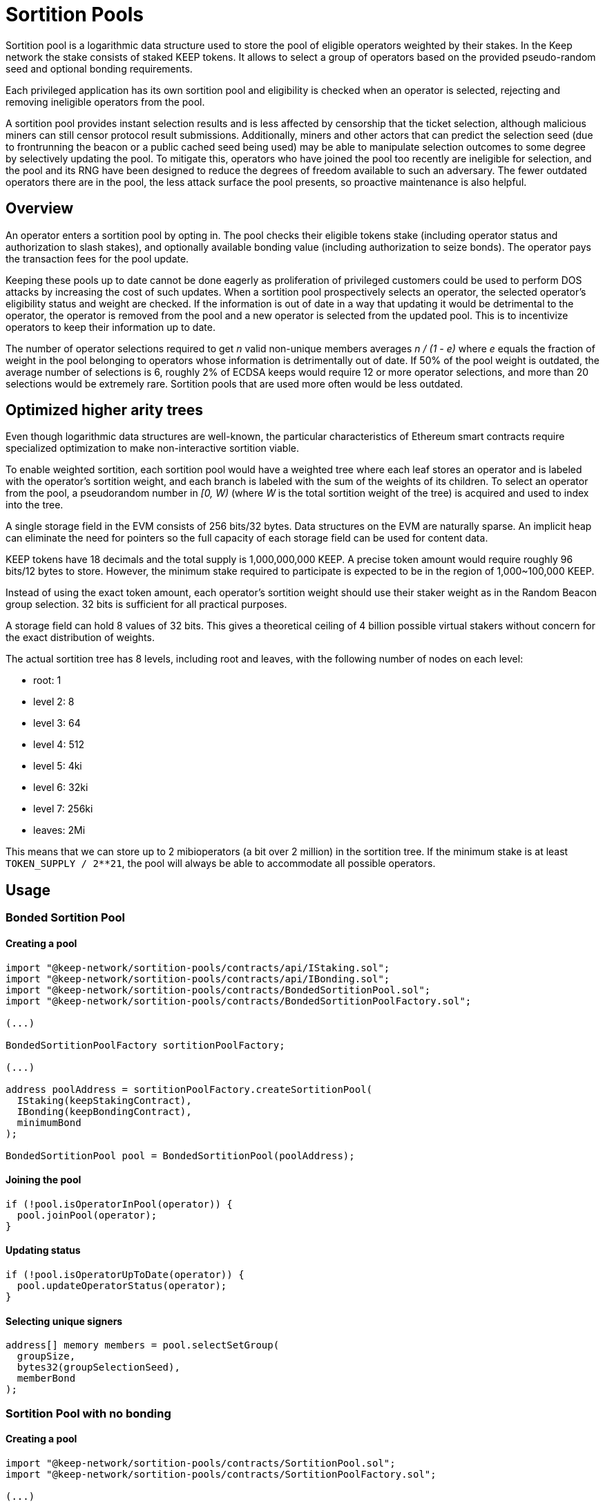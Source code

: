 = Sortition Pools

Sortition pool is a logarithmic data structure
used to store the pool of eligible operators weighted by their stakes.
In the Keep network the stake consists of staked KEEP tokens.
It allows to select a group of operators
based on the provided pseudo-random seed
and optional bonding requirements.

Each privileged application has its own sortition pool
and eligibility is checked when an operator is selected,
rejecting and removing ineligible operators from the pool.

A sortition pool provides instant selection results
and is less affected by censorship that the ticket selection,
although malicious miners can still censor protocol result submissions.
Additionally, miners and other actors that can predict the selection seed
(due to frontrunning the beacon or a public cached seed being used)
may be able to manipulate selection outcomes to some degree
by selectively updating the pool.
To mitigate this,
operators who have joined the pool too recently are ineligible for selection,
and the pool and its RNG have been designed
to reduce the degrees of freedom available to such an adversary.
The fewer outdated operators there are in the pool,
the less attack surface the pool presents,
so proactive maintenance is also helpful.

== Overview

An operator enters a sortition pool by opting in.
The pool checks their eligible tokens stake
(including operator status and authorization to slash stakes),
and optionally available bonding value
(including authorization to seize bonds).
The operator pays the transaction fees for the pool update.

Keeping these pools up to date cannot be done eagerly
as proliferation of privileged customers could be used
to perform DOS attacks by increasing the cost of such updates.
When a sortition pool prospectively selects an operator,
the selected operator's eligibility status and weight are checked.
If the information is out of date
in a way that updating it would be detrimental to the operator,
the operator is removed from the pool
and a new operator is selected from the updated pool.
This is to incentivize operators to keep their information up to date.

The number of operator selections required to get _n_ valid non-unique members
averages _n / (1 - e)_ where _e_ equals the fraction of weight in the pool
belonging to operators whose information is detrimentally out of date.
If 50% of the pool weight is outdated, the average number of selections is 6,
roughly 2% of ECDSA keeps would require 12 or more operator selections,
and more than 20 selections would be extremely rare.
Sortition pools that are used more often would be less outdated.

== Optimized higher arity trees

Even though logarithmic data structures are well-known,
the particular characteristics of Ethereum smart contracts
require specialized optimization
to make non-interactive sortition viable.

To enable weighted sortition,
each sortition pool would have a weighted tree
where each leaf stores an operator
and is labeled with the operator's sortition weight,
and each branch is labeled with the sum of the weights of its children.
To select an operator from the pool,
a pseudorandom number in _[0, W)_
(where _W_ is the total sortition weight of the tree)
is acquired and used to index into the tree.

A single storage field in the EVM consists of 256 bits/32 bytes.
Data structures on the EVM are naturally sparse.
An implicit heap can eliminate the need for pointers
so the full capacity of each storage field can be used for content data.

KEEP tokens have 18 decimals and the total supply is 1,000,000,000 KEEP.
A precise token amount would require roughly 96 bits/12 bytes to store.
However, the minimum stake required to participate
is expected to be in the region of 1,000~100,000 KEEP.

Instead of using the exact token amount,
each operator's sortition weight should use their staker weight
as in the Random Beacon group selection.
32 bits is sufficient for all practical purposes.

A storage field can hold 8 values of 32 bits.
This gives a theoretical ceiling of 4 billion possible virtual stakers
without concern for the exact distribution of weights.

The actual sortition tree has 8 levels,
including root and leaves,
with the following number of nodes on each level:

- root: 1
- level 2: 8
- level 3: 64
- level 4: 512
- level 5: 4ki
- level 6: 32ki
- level 7: 256ki
- leaves: 2Mi

This means that we can store up to 2 mibioperators (a bit over 2 million)
in the sortition tree.
If the minimum stake is at least `TOKEN_SUPPLY / 2**21`, 
the pool will always be able to accommodate all possible operators.

== Usage

=== Bonded Sortition Pool

==== Creating a pool

----
import "@keep-network/sortition-pools/contracts/api/IStaking.sol";
import "@keep-network/sortition-pools/contracts/api/IBonding.sol";
import "@keep-network/sortition-pools/contracts/BondedSortitionPool.sol";
import "@keep-network/sortition-pools/contracts/BondedSortitionPoolFactory.sol";

(...)

BondedSortitionPoolFactory sortitionPoolFactory;

(...)

address poolAddress = sortitionPoolFactory.createSortitionPool(
  IStaking(keepStakingContract),
  IBonding(keepBondingContract),
  minimumBond
);

BondedSortitionPool pool = BondedSortitionPool(poolAddress);
----

==== Joining the pool

----
if (!pool.isOperatorInPool(operator)) {
  pool.joinPool(operator);
}
----

==== Updating status

----
if (!pool.isOperatorUpToDate(operator)) {
  pool.updateOperatorStatus(operator);
}
----

==== Selecting unique signers

----
address[] memory members = pool.selectSetGroup(
  groupSize,
  bytes32(groupSelectionSeed),
  memberBond
);
----        

=== Sortition Pool with no bonding

==== Creating a pool

----
import "@keep-network/sortition-pools/contracts/SortitionPool.sol";
import "@keep-network/sortition-pools/contracts/SortitionPoolFactory.sol";

(...)

SortitionPoolFactory sortitionPoolFactory;

(...)

address poolAddress = sortitionPoolFactory.createSortitionPool(
  IStaking(keepStakingContract)
);

SortitionPool pool = SortitionPool(poolAddress);
----

==== Joining the pool

----
if (!pool.isOperatorInPool(operator)) {
  pool.joinPool(operator);
}
----

==== Updating status

----
if (!pool.isOperatorUpToDate(operator)) {
  pool.updateOperatorStatus(operator);
}
----

==== Selecting non-unique signers

----
address[] memory members = pool.selectGroup(
  groupSize,
  bytes32(groupSelectionSeed),
);
----  

=== Fully Backed Sortition Pool

==== Creating a pool

----
import "@keep-network/sortition-pools/contracts/api/IBonding.sol";
import "@keep-network/sortition-pools/contracts/FullyBackedSortitionPool.sol";
import "@keep-network/sortition-pools/contracts/FullyBackedSortitionPoolFactory.sol";

(...)

FullyBackedSortitionPoolFactory sortitionPoolFactory;

(...)

address poolAddress = sortitionPoolFactory.createSortitionPool(
  IBonding(keepBondingContract),
  minimumStake,
  bondWeightDivisor
);

FullyBackedSortitionPool pool = FullyBackedSortitionPool(poolAddress);
----

==== Joining the pool

----
if (!pool.isOperatorInPool(operator)) {
  pool.joinPool(operator);
}
----

==== Updating status

----
if (!pool.isOperatorUpToDate(operator)) {
  pool.updateOperatorStatus(operator);
}
----

==== Selecting unique signers

----
address[] memory members = pool.selectSetGroup(
  groupSize,
  bytes32(groupSelectionSeed),
  memberBond
);
----      